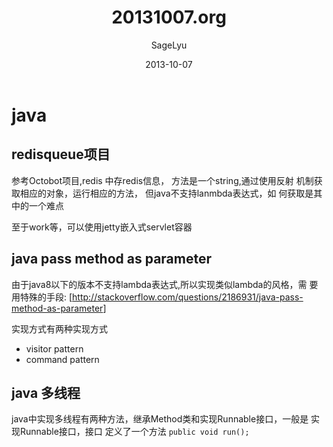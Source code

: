#+TITLE:     20131007.org
#+AUTHOR:    SageLyu
#+EMAIL:     superalsrk@gmail.com
#+DATE:      2013-10-07 
#+DESCRIPTION:
#+KEYWORDS:
#+LANGUAGE:  en
#+OPTIONS:   H:3 num:t toc:t \n:nil @:t ::t |:t ^:t -:t f:t *:t <:t
#+OPTIONS:   TeX:t LaTeX:t skip:nil d:nil todo:t pri:nil tags:not-in-toc
#+INFOJS_OPT: view:nil toc:nil ltoc:t mouse:underline buttons:0 path:http://orgmode.org/org-info.js
#+EXPORT_SELECT_TAGS: export
#+EXPORT_EXCLUDE_TAGS: noexport
#+LINK_UP:   
#+LINK_HOME: 
#+XSLT:

* java

** redisqueue项目
   参考Octobot项目,redis 中存redis信息， 方法是一个string,通过使用反射
   机制获取相应的对象，运行相应的方法， 但java不支持lanmbda表达式，如
   何获取是其中的一个难点

   至于work等，可以使用jetty嵌入式servlet容器
** java pass method as parameter
   由于java8以下的版本不支持lambda表达式,所以实现类似lambda的风格，需
   要用特殊的手段:
   [http://stackoverflow.com/questions/2186931/java-pass-method-as-parameter]

   实现方式有两种实现方式
   + visitor pattern
   + command pattern
** java 多线程

   java中实现多线程有两种方法，继承Method类和实现Runnable接口，一般是
   实现Runnable接口，接口 定义了一个方法 ~public void run();~
   
